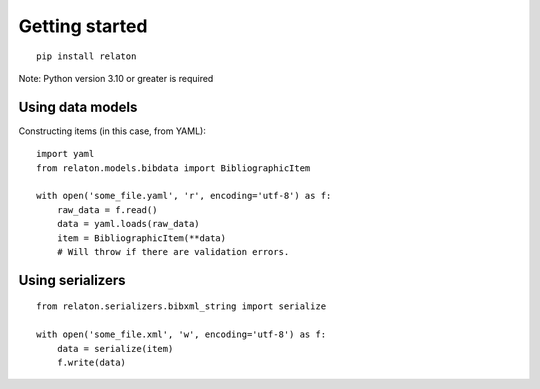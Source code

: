 ===============
Getting started
===============

::

    pip install relaton


Note: Python version 3.10 or greater is required

Using data models
=================

Constructing items (in this case, from YAML):

::

    import yaml
    from relaton.models.bibdata import BibliographicItem

    with open('some_file.yaml', 'r', encoding='utf-8') as f:
        raw_data = f.read()
        data = yaml.loads(raw_data)
        item = BibliographicItem(**data)
        # Will throw if there are validation errors.

Using serializers
=================

::

    from relaton.serializers.bibxml_string import serialize

    with open('some_file.xml', 'w', encoding='utf-8') as f:
        data = serialize(item)
        f.write(data)
